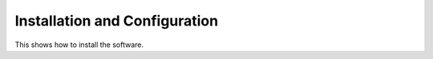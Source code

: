 
Installation and Configuration
==============================

This shows how to install the software.
